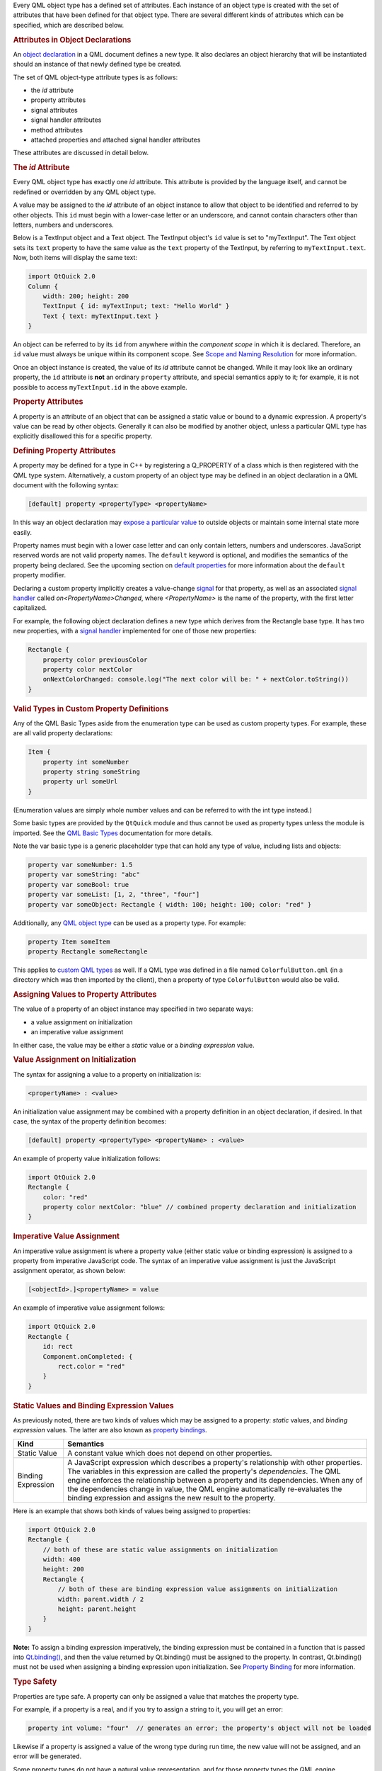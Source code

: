 

Every QML object type has a defined set of attributes. Each instance of
an object type is created with the set of attributes that have been
defined for that object type. There are several different kinds of
attributes which can be specified, which are described below.

.. rubric:: Attributes in Object Declarations
   :name: attributes-in-object-declarations

An `object
declaration </sdk/apps/qml/QtQml/qtqml-syntax-basics#object-declarations>`__
in a QML document defines a new type. It also declares an object
hierarchy that will be instantiated should an instance of that newly
defined type be created.

The set of QML object-type attribute types is as follows:

-  the *id* attribute
-  property attributes
-  signal attributes
-  signal handler attributes
-  method attributes
-  attached properties and attached signal handler attributes

These attributes are discussed in detail below.

.. rubric:: The *id* Attribute
   :name: the-id-attribute

Every QML object type has exactly one *id* attribute. This attribute is
provided by the language itself, and cannot be redefined or overridden
by any QML object type.

A value may be assigned to the *id* attribute of an object instance to
allow that object to be identified and referred to by other objects.
This ``id`` must begin with a lower-case letter or an underscore, and
cannot contain characters other than letters, numbers and underscores.

Below is a TextInput object and a Text object. The TextInput object's
``id`` value is set to "myTextInput". The Text object sets its ``text``
property to have the same value as the ``text`` property of the
TextInput, by referring to ``myTextInput.text``. Now, both items will
display the same text:

.. code:: qml

    import QtQuick 2.0
    Column {
        width: 200; height: 200
        TextInput { id: myTextInput; text: "Hello World" }
        Text { text: myTextInput.text }
    }

An object can be referred to by its ``id`` from anywhere within the
*component scope* in which it is declared. Therefore, an ``id`` value
must always be unique within its component scope. See `Scope and Naming
Resolution </sdk/apps/qml/QtQml/qtqml-documents-scope/>`__ for more
information.

Once an object instance is created, the value of its *id* attribute
cannot be changed. While it may look like an ordinary property, the
``id`` attribute is **not** an ordinary ``property`` attribute, and
special semantics apply to it; for example, it is not possible to access
``myTextInput.id`` in the above example.

.. rubric:: Property Attributes
   :name: property-attributes

A property is an attribute of an object that can be assigned a static
value or bound to a dynamic expression. A property's value can be read
by other objects. Generally it can also be modified by another object,
unless a particular QML type has explicitly disallowed this for a
specific property.

.. rubric:: Defining Property Attributes
   :name: defining-property-attributes

A property may be defined for a type in C++ by registering a Q\_PROPERTY
of a class which is then registered with the QML type system.
Alternatively, a custom property of an object type may be defined in an
object declaration in a QML document with the following syntax:

.. code:: cpp

        [default] property <propertyType> <propertyName>

In this way an object declaration may `expose a particular
value </sdk/apps/qml/QtQml/qtqml-typesystem-objecttypes#defining-object-types-from-qml>`__
to outside objects or maintain some internal state more easily.

Property names must begin with a lower case letter and can only contain
letters, numbers and underscores. JavaScript reserved words are not
valid property names. The ``default`` keyword is optional, and modifies
the semantics of the property being declared. See the upcoming section
on `default
properties </sdk/apps/qml/QtQml/qtqml-syntax-objectattributes#default-properties>`__
for more information about the ``default`` property modifier.

Declaring a custom property implicitly creates a value-change
`signal </sdk/apps/qml/QtQml/qtqml-syntax-objectattributes#signal-attributes>`__
for that property, as well as an associated `signal
handler </sdk/apps/qml/QtQml/qtqml-syntax-objectattributes#signal-handler-attributes>`__
called *on<PropertyName>Changed*, where *<PropertyName>* is the name of
the property, with the first letter capitalized.

For example, the following object declaration defines a new type which
derives from the Rectangle base type. It has two new properties, with a
`signal
handler </sdk/apps/qml/QtQml/qtqml-syntax-objectattributes#signal-handler-attributes>`__
implemented for one of those new properties:

.. code:: qml

    Rectangle {
        property color previousColor
        property color nextColor
        onNextColorChanged: console.log("The next color will be: " + nextColor.toString())
    }

.. rubric:: Valid Types in Custom Property Definitions
   :name: valid-types-in-custom-property-definitions

Any of the QML Basic Types aside from the enumeration type can be used
as custom property types. For example, these are all valid property
declarations:

.. code:: qml

    Item {
        property int someNumber
        property string someString
        property url someUrl
    }

(Enumeration values are simply whole number values and can be referred
to with the int type instead.)

Some basic types are provided by the ``QtQuick`` module and thus cannot
be used as property types unless the module is imported. See the `QML
Basic Types </sdk/apps/qml/QtQml/qtqml-typesystem-basictypes/>`__
documentation for more details.

Note the var basic type is a generic placeholder type that can hold any
type of value, including lists and objects:

.. code:: cpp

    property var someNumber: 1.5
    property var someString: "abc"
    property var someBool: true
    property var someList: [1, 2, "three", "four"]
    property var someObject: Rectangle { width: 100; height: 100; color: "red" }

Additionally, any `QML object
type </sdk/apps/qml/QtQml/qtqml-typesystem-objecttypes/>`__ can be used
as a property type. For example:

.. code:: cpp

    property Item someItem
    property Rectangle someRectangle

This applies to `custom QML
types </sdk/apps/qml/QtQml/qtqml-typesystem-objecttypes#defining-object-types-from-qml>`__
as well. If a QML type was defined in a file named
``ColorfulButton.qml`` (in a directory which was then imported by the
client), then a property of type ``ColorfulButton`` would also be valid.

.. rubric:: Assigning Values to Property Attributes
   :name: assigning-values-to-property-attributes

The value of a property of an object instance may specified in two
separate ways:

-  a value assignment on initialization
-  an imperative value assignment

In either case, the value may be either a *static* value or a *binding
expression* value.

.. rubric:: Value Assignment on Initialization
   :name: value-assignment-on-initialization

The syntax for assigning a value to a property on initialization is:

.. code:: cpp

        <propertyName> : <value>

An initialization value assignment may be combined with a property
definition in an object declaration, if desired. In that case, the
syntax of the property definition becomes:

.. code:: cpp

        [default] property <propertyType> <propertyName> : <value>

An example of property value initialization follows:

.. code:: qml

    import QtQuick 2.0
    Rectangle {
        color: "red"
        property color nextColor: "blue" // combined property declaration and initialization
    }

.. rubric:: Imperative Value Assignment
   :name: imperative-value-assignment

An imperative value assignment is where a property value (either static
value or binding expression) is assigned to a property from imperative
JavaScript code. The syntax of an imperative value assignment is just
the JavaScript assignment operator, as shown below:

.. code:: cpp

        [<objectId>.]<propertyName> = value

An example of imperative value assignment follows:

.. code:: qml

    import QtQuick 2.0
    Rectangle {
        id: rect
        Component.onCompleted: {
            rect.color = "red"
        }
    }

.. rubric:: Static Values and Binding Expression Values
   :name: static-values-and-binding-expression-values

As previously noted, there are two kinds of values which may be assigned
to a property: *static* values, and *binding expression* values. The
latter are also known as `property
bindings </sdk/apps/qml/QtQml/qtqml-syntax-propertybinding/>`__.

+--------------------------------------+--------------------------------------+
| Kind                                 | Semantics                            |
+======================================+======================================+
| Static Value                         | A constant value which does not      |
|                                      | depend on other properties.          |
+--------------------------------------+--------------------------------------+
| Binding Expression                   | A JavaScript expression which        |
|                                      | describes a property's relationship  |
|                                      | with other properties. The variables |
|                                      | in this expression are called the    |
|                                      | property's *dependencies*.           |
|                                      | The QML engine enforces the          |
|                                      | relationship between a property and  |
|                                      | its dependencies. When any of the    |
|                                      | dependencies change in value, the    |
|                                      | QML engine automatically             |
|                                      | re-evaluates the binding expression  |
|                                      | and assigns the new result to the    |
|                                      | property.                            |
+--------------------------------------+--------------------------------------+

Here is an example that shows both kinds of values being assigned to
properties:

.. code:: qml

    import QtQuick 2.0
    Rectangle {
        // both of these are static value assignments on initialization
        width: 400
        height: 200
        Rectangle {
            // both of these are binding expression value assignments on initialization
            width: parent.width / 2
            height: parent.height
        }
    }

**Note:** To assign a binding expression imperatively, the binding
expression must be contained in a function that is passed into
`Qt.binding() </sdk/apps/qml/QtQml/Qt#binding-method>`__, and then the
value returned by Qt.binding() must be assigned to the property. In
contrast, Qt.binding() must not be used when assigning a binding
expression upon initialization. See `Property
Binding </sdk/apps/qml/QtQml/qtqml-syntax-propertybinding/>`__ for more
information.

.. rubric:: Type Safety
   :name: type-safety

Properties are type safe. A property can only be assigned a value that
matches the property type.

For example, if a property is a real, and if you try to assign a string
to it, you will get an error:

.. code:: cpp

    property int volume: "four"  // generates an error; the property's object will not be loaded

Likewise if a property is assigned a value of the wrong type during run
time, the new value will not be assigned, and an error will be
generated.

Some property types do not have a natural value representation, and for
those property types the QML engine automatically performs
string-to-typed-value conversion. So, for example, even though
properties of the ``color`` type store colors and not strings, you are
able to assign the string ``"red"`` to a color property, without an
error being reported.

See `QML Basic
Types </sdk/apps/qml/QtQml/qtqml-typesystem-basictypes/>`__ for a list
of the types of properties that are supported by default. Additionally,
any available `QML object
type </sdk/apps/qml/QtQml/qtqml-typesystem-objecttypes/>`__ may also be
used as a property type.

.. rubric:: Special Property Types
   :name: special-property-types

.. rubric:: Object List Property Attributes
   :name: object-list-property-attributes

A list type property can be assigned a list of QML object-type values.
The syntax for defining an object list value is a comma-separated list
surrounded by square brackets:

.. code:: cpp

        [ <item 1>, <item 2>, ... ]

For example, the Item type has a states property that is used to hold a
list of `State </sdk/apps/qml/QtQml/State/>`__ type objects. The code
below initializes the value of this property to a list of three
`State </sdk/apps/qml/QtQml/State/>`__ objects:

.. code:: qml

    import QtQuick 2.0
    Item {
        states: [
            State { name: "loading" },
            State { name: "running" },
            State { name: "stopped" }
        ]
    }

If the list contains a single item, the square brackets may be omitted:

.. code:: qml

    import QtQuick 2.0
    Item {
        states: State { name: "running" }
    }

A list type property may be specified in an object declaration with the
following syntax:

.. code:: cpp

        [default] property list<<objectType>> propertyName

and, like other property declarations, a property initialization may be
combined with the property declaration with the following syntax:

.. code:: cpp

        [default] property list<<objectType>> propertyName: <value>

An example of list property declaration follows:

.. code:: qml

    import QtQuick 2.0
    Rectangle {
        // declaration without initialization
        property list<Rectangle> siblingRects
        // declaration with initialization
        property list<Rectangle> childRects: [
            Rectangle { color: "red" },
            Rectangle { color: "blue"}
        ]
    }

If you wish to declare a property to store a list of values which are
not necessarily QML object-type values, you should declare a var
property instead.

.. rubric:: Grouped Properties
   :name: grouped-properties

In some cases properties contain a logical group of sub-property
attributes. These sub-property attributes can be assigned to using
either the dot notation or group notation.

For example, the Text type has a font group property. Below, the first
Text object initializes its ``font`` values using dot notation, while
the second uses group notation:

.. code:: cpp

    Text {
        //dot notation
        font.pixelSize: 12
        font.b: true
    }
    Text {
        //group notation
        font { pixelSize: 12; b: true }
    }

Grouped property types are basic types which have subproperties. Some of
these basic types are provided by the QML language, while others may
only be used if the Qt Quick module is imported. See the documentation
about `QML Basic
Types </sdk/apps/qml/QtQml/qtqml-typesystem-basictypes/>`__ for more
information.

.. rubric:: Property Aliases
   :name: property-aliases

Property aliases are properties which hold a reference to another
property. Unlike an ordinary property definition, which allocates a new,
unique storage space for the property, a property alias connects the
newly declared property (called the aliasing property) as a direct
reference to an existing property (the aliased property).

A property alias declaration looks like an ordinary property definition,
except that it requires the ``alias`` keyword instead of a property
type, and the right-hand-side of the property declaration must be a
valid alias reference:

.. code:: cpp

    [default] property alias <name>: <alias reference>

Unlike an ordinary property, an alias can only refer to a object, or the
property of a object, that is within the scope of the
`type </sdk/apps/qml/QtQml/qtqml-typesystem-objecttypes/>`__ within
which the alias is declared. It cannot contain arbitrary JavaScript
expressions and it cannot refer to objects declared outside of the scope
of its type. Also note the *alias reference* is not optional, unlike the
optional default value for an ordinary property; the alias reference
must be provided when the alias is first declared.

For example, below is a ``Button`` type with a ``buttonText`` aliased
property which is connected to the ``text`` object of the Text child:

.. code:: qml

    // Button.qml
    import QtQuick 2.0
    Rectangle {
        property alias buttonText: textItem.text
        width: 100; height: 30; color: "yellow"
        Text { id: textItem }
    }

The following code would create a ``Button`` with a defined text string
for the child Text object:

.. code:: qml

    Button { buttonText: "Click Me" }

Here, modifying ``buttonText`` directly modifies the textItem.text
value; it does not change some other value that then updates
textItem.text. If ``buttonText`` was not an alias, changing its value
would not actually change the displayed text at all, as property
bindings are not bi-directional: the ``buttonText`` value would have
changed if textItem.text was changed, but not the other way around.

.. rubric:: Considerations for Property Aliases
   :name: considerations-for-property-aliases

Aliases are only activated once a component has been fully initialized.
An error is generated when an uninitialized alias is referenced.
Likewise, aliasing an aliasing property will also result in an error.

.. code:: qml

    property alias widgetLabel: label
    //will generate an error
    //widgetLabel.text: "Initial text"
    //will generate an error
    //property alias widgetLabelText: widgetLabel.text
    Component.onCompleted: widgetLabel.text = "Alias completed Initialization"

When importing a `QML object
type </sdk/apps/qml/QtQml/qtqml-typesystem-objecttypes/>`__ with a
property alias in the root object, however, the property appear as a
regular Qt property and consequently can be used in alias references.

It is possible for an aliasing property to have the same name as an
existing property, effectively overwriting the existing property. For
example, the following QML type has a ``color`` alias property, named
the same as the built-in Rectangle::color property:

.. code:: qml

    Rectangle {
        id: coloredrectangle
        property alias color: bluerectangle.color
        color: "red"
        Rectangle {
            id: bluerectangle
            color: "#1234ff"
        }
        Component.onCompleted: {
            console.log (coloredrectangle.color)    //prints "#1234ff"
            setInternalColor()
            console.log (coloredrectangle.color)    //prints "#111111"
            coloredrectangle.color = "#884646"
            console.log (coloredrectangle.color)    //prints #884646
        }
        //internal function that has access to internal properties
        function setInternalColor() {
            color = "#111111"
        }
    }

Any object that use this type and refer to its ``color`` property will
be referring to the alias rather than the ordinary Rectangle::color
property. Internally, however, the red can correctly set its ``color``
property and refer to the actual defined property rather than the alias.

.. rubric:: Default Properties
   :name: default-properties

An object definition can have a single *default* property. A default
property is the property to which a value is assigned if an object is
declared within another object's definition without declaring it as a
value for a particular property.

Declaring a property with the optional ``default`` keyword marks it as
the default property. For example, say there is a file MyLabel.qml with
a default property ``someText``:

.. code:: qml

    // MyLabel.qml
    import QtQuick 2.0
    Text {
        default property var someText
        text: "Hello, " + someText.text
    }

The ``someText`` value could be assigned to in a ``MyLabel`` object
definition, like this:

.. code:: qml

    MyLabel {
        Text { text: "world!" }
    }

This has exactly the same effect as the following:

.. code:: qml

    MyLabel {
        someText: Text { text: "world!" }
    }

However, since the ``someText`` property has been marked as the default
property, it is not necessary to explicitly assign the Text object to
this property.

You will notice that child objects can be added to any Item-based type
without explicitly adding them to the children property. This is because
the default property of Item is its ``data`` property, and any items
added to this list for an Item are automatically added to its list of
children.

Default properties can be useful for reassigning the children of an
item. See the TabWidget Example, which uses a default property to
automatically reassign children of the TabWidget as children of an inner
ListView.

.. rubric:: Read-Only Properties
   :name: read-only-properties

An object declaration may define a read-only property using the
``readonly`` keyword, with the following syntax:

.. code:: cpp

        readonly property <propertyType> <propertyName> : <initialValue>

Read-only properties must be assigned a value on initialization. After a
read-only property is initialized, it no longer possible to give it a
value, whether from imperative code or otherwise.

For example, the code in the ``Component.onCompleted`` block below is
invalid:

.. code:: qml

    Item {
        readonly property int someNumber: 10
        Component.onCompleted: someNumber = 20  // doesn't work, causes an error
    }

**Note:** A read-only property cannot also be a
`default </sdk/apps/qml/QtQml/qtqml-syntax-objectattributes#default-properties>`__
or
`alias </sdk/apps/qml/QtQml/qtqml-syntax-objectattributes#property-aliases>`__
property.

.. rubric:: Property Modifier Objects
   :name: property-modifier-objects

Properties can have `property value modifier
objects </sdk/apps/qml/QtQml/qtqml-cppintegration-definetypes#property-modifier-types>`__
associated with them. The syntax for declaring an instance of a property
modifier type associated with a particular property is as follows:

.. code:: cpp

    <PropertyModifierTypeName> on <propertyName> {
        // attributes of the object instance
    }

It is important to note that the above syntax is in fact an `object
declaration </sdk/apps/qml/QtQml/qtqml-syntax-basics#object-declarations>`__
which will instantiate an object which acts on a pre-existing property.

Certain property modifier types may only be applicable to specific
property types, however this is not enforced by the language. For
example, the ``NumberAnimation`` type provided by ``QtQuick`` will only
animate numeric-type (such as ``int`` or ``real``) properties.
Attempting to use a ``NumberAnimation`` with non-numeric property will
not result in an error, however the non-numeric property will not be
animated. The behavior of a property modifier type when associated with
a particular property type is defined by its implementation.

.. rubric:: Signal Attributes
   :name: signal-attributes

A signal is a notification from an object that some event has occurred:
for example, a property has changed, an animation has started or
stopped, or when an image has been downloaded. The MouseArea type, for
example, has a clicked signal that is emitted when the user clicks
within the mouse area.

An object can be notified through a `signal
handler </sdk/apps/qml/QtQml/qtqml-syntax-objectattributes#signal-handler-attributes>`__
whenever it a particular signal is emitted. A signal handler is declared
with the syntax *on<Signal>* where *<Signal>* is the name of the signal,
with the first letter capitalized. The signal handler must be declared
within the definition of the object that emits the signal, and the
handler should contain the block of JavaScript code to be executed when
the signal handler is invoked.

For example, the *onClicked* signal handler below is declared within the
MouseArea object definition, and is invoked when the MouseArea is
clicked, causing a console message to be printed:

.. code:: qml

    import QtQuick 2.0
    Item {
        width: 100; height: 100
        MouseArea {
            anchors.fill: parent
            onClicked: {
                console.log("Click!")
            }
        }
    }

.. rubric:: Defining Signal Attributes
   :name: defining-signal-attributes

A signal may be defined for a type in C++ by registering a Q\_SIGNAL of
a class which is then registered with the QML type system.
Alternatively, a custom signal for an object type may be defined in an
object declaration in a QML document with the following syntax:

.. code:: cpp

        signal <signalName>[([<type> <parameter name>[, ...]])]

Attempting to declare two signals or methods with the same name in the
same type block is an error. However, a new signal may reuse the name of
an existing signal on the type. (This should be done with caution, as
the existing signal may be hidden and become inaccessible.)

Here are three examples of signal declarations:

.. code:: qml

    import QtQuick 2.0
    Item {
        signal clicked
        signal hovered()
        signal actionPerformed(string action, var actionResult)
    }

If the signal has no parameters, the "()" brackets are optional. If
parameters are used, the parameter types must be declared, as for the
``string`` and ``var`` arguments for the ``actionPerformed`` signal
above. The allowed parameter types are the same as those listed under
`Defining Property
Attributes </sdk/apps/qml/QtQml/qtqml-syntax-objectattributes#defining-property-attributes>`__
on this page.

To emit a signal, invoke it as a method. Any relevant `signal
handlers </sdk/apps/qml/QtQml/qtqml-syntax-objectattributes#signal-handler-attributes>`__
will be invoked when the signal is emitted, and handlers can use the
defined signal argument names to access the respective arguments.

.. rubric:: Property Change Signals
   :name: property-change-signals

QML types also provide built-in *property change signals* that are
emitted whenever a property value changes, as previously described in
the section on `property
attributes </sdk/apps/qml/QtQml/qtqml-syntax-objectattributes#property-attributes>`__.
See the upcoming section on `property change signal
handlers </sdk/apps/qml/QtQml/qtqml-syntax-signals#property-change-signal-handlers>`__
for more information about why these signals are useful, and how to use
them.

.. rubric:: Signal Handler Attributes
   :name: signal-handler-attributes

Signal handlers are a special sort of `method
attribute </sdk/apps/qml/QtQml/qtqml-syntax-objectattributes#method-attributes>`__,
where the method implementation is invoked by the QML engine whenever
the associated signal is emitted. Adding a signal to an object
definition in QML will automatically add an associated signal handler to
the object definition, which has, by default, an empty implementation.
Clients can provide an implementation, to implement program logic.

Consider the following ``SquareButton`` type, whose definition is
provided in the ``SquareButton.qml`` file as shown below, with signals
``activated`` and ``deactivated``:

.. code:: qml

    // SquareButton.qml
    Rectangle {
        id: root
        signal activated(real xPosition, real yPosition)
        signal deactivated
        width: 100; height: 100
        MouseArea {
            anchors.fill: parent
            onPressed: root.activated(mouse.x, mouse.y)
            onRelased: root.deactivated()
        }
    }

These signals could be received by any ``SquareButton`` objects in
another QML file in the same directory, where implementations for the
signal handlers are provided by the client:

.. code:: qml

    // myapplication.qml
    SquareButton {
        onActivated: console.log("Activated at " + xPosition + "," + yPosition)
        onDeactivated: console.log("Deactivated!")
    }

See the `Signal and Handler Event
System </sdk/apps/qml/QtQml/qtqml-syntax-signals/>`__ for more details
on use of signals.

.. rubric:: Property Change Signal Handlers
   :name: property-change-signal-handlers

Signal handlers for property change signal take the syntax form
*on<Property>Changed* where *<Property>* is the name of the property,
with the first letter capitalized. For example, although the TextInput
type documentation does not document a ``textChanged`` signal, this
signal is implicitly available through the fact that TextInput has a
text property and so it is possible to write an ``onTextChanged`` signal
handler to be called whenever this property changes:

.. code:: qml

    import QtQuick 2.0
    TextInput {
        text: "Change this!"
        onTextChanged: console.log("Text has changed to:", text)
    }

.. rubric:: Method Attributes
   :name: method-attributes

A method of an object type is a function which may be called to perform
some processing or trigger further events. A method can be connected to
a signal so that it is automatically invoked whenever the signal is
emitted. See `Signal and Handler Event
System </sdk/apps/qml/QtQml/qtqml-syntax-signals/>`__ for more details.

.. rubric:: Defining Method Attributes
   :name: defining-method-attributes

A method may be defined for a type in C++ by tagging a function of a
class which is then registered with the QML type system with
Q\_INVOKABLE or by registering it as a Q\_SLOT of the class.
Alternatively, a custom method can be added to an object declaration in
a QML document with the following syntax:

.. code:: cpp

        function <functionName>([<parameterName>[, ...]]) { <body> }

Methods can be added to a QML type in order to define standalone,
reusable blocks of JavaScript code. These methods can be invoked either
internally or by external objects.

Unlike signals, method parameter types do not have to be declared as
they default to the ``var`` type.

Attempting to declare two methods or signals with the same name in the
same type block is an error. However, a new method may reuse the name of
an existing method on the type. (This should be done with caution, as
the existing method may be hidden and become inaccessible.)

Below is a Rectangle with a ``calculateHeight()`` method that is called
when assigning the ``height`` value:

.. code:: qml

    import QtQuick 2.0
    Rectangle {
        id: rect
        function calculateHeight() {
            return rect.width / 2;
        }
        width: 100
        height: calculateHeight()
    }

If the method has parameters, they are accessible by name within the
method. Below, when the MouseArea is clicked it invokes the ``moveTo()``
method which can then refer to the received ``newX`` and ``newY``
parameters to reposition the text:

.. code:: qml

    import QtQuick 2.0
    Item {
        width: 200; height: 200
        MouseArea {
            anchors.fill: parent
            onClicked: label.moveTo(mouse.x, mouse.y)
        }
        Text {
            id: label
            function moveTo(newX, newY) {
                label.x = newX;
                label.y = newY;
            }
            text: "Move me!"
        }
    }

.. rubric:: Attached Properties and Attached Signal Handlers
   :name: attached-properties-and-attached-signal-handlers

*Attached properties* and *attached signal handlers* are mechanisms that
enable objects to be annotated with extra properties or signal handlers
that are otherwise unavailable to the object. In particular, they allow
objects to access properties or signals that are specifically relevant
to the individual object.

A QML type implementation may choose to create an *attaching type* with
particular properties and signals. Instances of this type can then be
created and *attached* to specific objects at run time, allowing those
objects to access the properties and signals of the attaching type.
These are accessed by prefixing the properties and respective signal
handlers with the name of the attaching type.

References to attached properties and handlers take the following syntax
form:

.. code:: cpp

    <AttachingType>.<propertyName>
    <AttachingType>.on<SignalName>

For example, the ListView type has an attached property
ListView.isCurrentItem that is available to each delegate object in a
ListView. This can be used by each individual delegate object to
determine whether it is the currently selected item in the view:

.. code:: qml

    import QtQuick 2.0
    ListView {
        width: 240; height: 320
        model: 3
        delegate: Rectangle {
            width: 100; height: 30
            color: ListView.isCurrentItem ? "red" : "yellow"
        }
    }

In this case, the name of the *attaching type* is ``ListView`` and the
property in question is ``isCurrentItem``, hence the attached property
is referred to as ``ListView.isCurrentItem``.

An attached signal handler is referred to in the same way. For example,
the ``Component.isCompleted`` attached signal handler is commonly used
to execute some JavaScript code when a component's creation process has
been completed. In the example below, once the
`ListModel </sdk/apps/qml/QtQml/ListModel/>`__ has been fully created,
its ``Component.onCompleted`` signal handler will automatically be
invoked to populate the model:

.. code:: qml

    import QtQuick 2.0
    ListView {
        width: 240; height: 320
        model: ListModel {
            id: listModel
            Component.onCompleted: {
                for (var i = 0; i < 10; i++)
                    listModel.append({"Name": "Item " + i})
            }
        }
        delegate: Text { text: index }
    }

Since the name of the *attaching type* is ``Component`` and that type
has a ``completed`` signal, the attached signal handler is referred to
as ``Component.isCompleted``.

.. rubric:: A Note About Accessing Attached Properties and Signal
   Handlers
   :name: a-note-about-accessing-attached-properties-and-signal-handlers

A common error is to assume that attached properties and signal handlers
are directly accessible from the children of the object to which these
attributes have been attached. This is not the case. The instance of the
*attaching type* is only attached to specific objects, not to the object
and all of its children.

For example, below is a modified version of the earlier example
involving attached properties. This time, the delegate is an Item and
the colored Rectangle is a child of that item:

.. code:: qml

    import QtQuick 2.0
    ListView {
        width: 240; height: 320
        model: 3
        delegate: Item {
            width: 100; height: 30
            Rectangle {
                width: 100; height: 30
                color: ListView.isCurrentItem ? "red" : "yellow"    // WRONG! This won't work.
            }
        }
    }

This does not work as expected because ``ListView.isCurrentItem`` is
attached *only* to the root delegate object, and not its children. Since
the Rectangle is a child of the delegate, rather than being the delegate
itself, it cannot access the ``isCurrentItem`` attached property as
``ListView.isCurrentItem``. So instead, the rectangle should access
``isCurrentItem`` through the root delegate:

.. code:: qml

    ListView {
        //....
        delegate: Item {
            id: delegateItem
            width: 100; height: 30
            Rectangle {
                width: 100; height: 30
                color: delegateItem.ListView.isCurrentItem ? "red" : "yellow"   // correct
            }
        }
    }

Now ``delegateItem.ListView.isCurrentItem`` correctly refers to the
``isCurrentItem`` attached property of the delegate.

